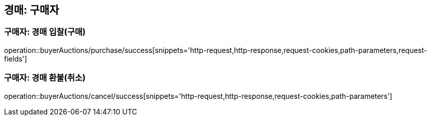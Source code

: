 [[buyerAuctions]]

== 경매: 구매자

=== 구매자: 경매 입찰(구매)
operation::buyerAuctions/purchase/success[snippets='http-request,http-response,request-cookies,path-parameters,request-fields']

=== 구매자: 경매 환불(취소)
operation::buyerAuctions/cancel/success[snippets='http-request,http-response,request-cookies,path-parameters']

